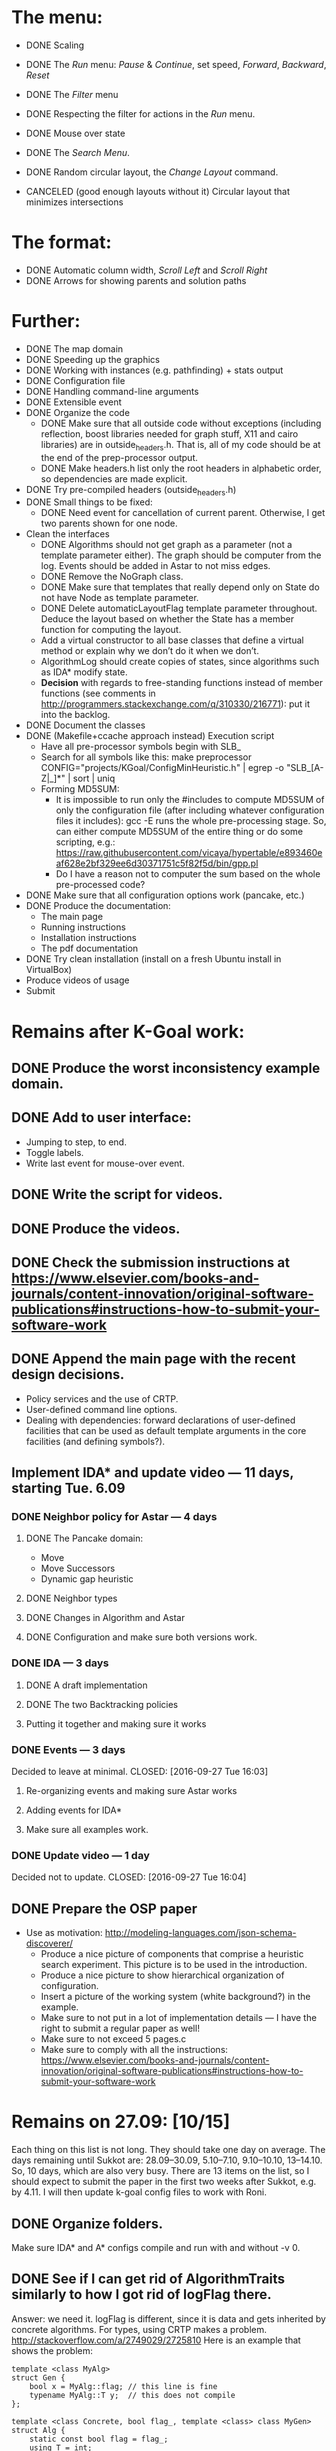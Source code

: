 * The menu:
- DONE Scaling
- DONE The /Run/ menu: /Pause/ & /Continue/, set speed, /Forward/, /Backward/, /Reset/

- DONE The /Filter/ menu 
- DONE Respecting the filter for actions in the /Run/ menu.

- DONE Mouse over state
- DONE The /Search Menu/.

- DONE Random circular layout, the /Change Layout/ command.
- CANCELED (good enough layouts without it) Circular layout that minimizes intersections

* The format:
- DONE Automatic column width, /Scroll Left/ and /Scroll Right/
- DONE Arrows for showing parents and solution paths

* Further:
- DONE The map domain
- DONE Speeding up the graphics
- DONE Working with instances (e.g. pathfinding) + stats output
- DONE Configuration file
- DONE Handling command-line arguments
- DONE Extensible event
- DONE Organize the code
  * DONE Make sure that all outside code without exceptions (including reflection, boost libraries needed for graph stuff, X11 and cairo libraries) are in outside_headers.h. That is, all of my code should be at the end of the prep-processor output.
  * DONE Make headers.h list only the root headers in alphabetic order, so dependencies are made explicit.
- DONE Try pre-compiled headers (outside_headers.h)
- DONE Small things to be fixed:
  + DONE Need event for cancellation of current parent. Otherwise, I get two parents shown for one node.
- Clean the interfaces
  + DONE Algorithms should not get graph as a parameter (not a template parameter either). The graph should be computer from the log. Events should be added in Astar to not miss edges.
  + DONE Remove the NoGraph class.
  + DONE Make sure that templates that really depend only on State do not have Node as template parameter.
  + DONE Delete automaticLayoutFlag template parameter throughout. Deduce the layout based on whether the State has a member function for computing the layout.
  + Add a virtual constructor to all base classes that define a virtual method or explain why we don’t do it when we don’t.
  + AlgorithmLog should create copies of states, since algorithms such as IDA* modify state.
  + *Decision* with regards to free-standing functions instead of member functions (see comments in http://programmers.stackexchange.com/q/310330/216771): put it into the backlog.
- DONE Document the classes
- DONE (Makefile+ccache approach instead) Execution script
  + Have all pre-processor symbols begin with SLB_
  + Search for all symbols like this: make preprocessor CONFIG="projects/KGoal/ConfigMinHeuristic.h" | egrep -o "SLB_[A-Z|_]*" | sort | uniq
  + Forming MD5SUM:
    * It is impossible to run only the #includes to compute MD5SUM of only the configuration file (after including whatever configuration files it includes): gcc -E runs the whole pre-processing stage. So, can either compute MD5SUM of the entire thing or do some scripting, e.g.: https://raw.githubusercontent.com/vicaya/hypertable/e893460eaf628e2bf329ee6d30371751c5f82f5d/bin/gpp.pl
    * Do I have a reason not to computer the sum based on the whole pre-processed code?
- DONE Make sure that all configuration options work (pancake, etc.)
- DONE Produce the documentation:
  + The main page
  + Running instructions
  + Installation instructions
  + The pdf documentation
- DONE Try clean installation (install on a fresh Ubuntu install in VirtualBox)
- Produce videos of usage
- Submit
* Remains after K-Goal work:
** DONE Produce the worst inconsistency example domain.
** DONE Add to user interface:
  - Jumping to step, to end.
  - Toggle labels.
  - Write last event for mouse-over event. 
** DONE Write the script for videos.
** DONE Produce the videos.
** DONE Check the submission instructions at https://www.elsevier.com/books-and-journals/content-innovation/original-software-publications#instructions-how-to-submit-your-software-work
** DONE Append the main page with the recent design decisions.
  - Policy services and the use of CRTP.
  - User-defined command line options.
  - Dealing with dependencies: forward declarations of user-defined facilities that can be used as default template arguments in the core facilities (and defining symbols?).
** Implement IDA* and update video — 11 days, starting Tue. 6.09
*** DONE Neighbor policy for Astar — 4 days
CLOSED: [2016-09-27 Tue 16:03]
**** DONE The Pancake domain:
CLOSED: [2016-09-06 Tue 14:57]
  + Move
  + Move Successors
  + Dynamic gap heuristic
**** DONE Neighbor types
CLOSED: [2016-09-09 Fri 16:15]
**** DONE Changes in Algorithm and Astar
CLOSED: [2016-09-09 Fri 16:15]
**** DONE Configuration and make sure both versions work.
CLOSED: [2016-09-22 Thu 18:41]
*** DONE IDA — 3 days
CLOSED: [2016-09-27 Tue 16:03]
**** DONE A draft implementation
CLOSED: [2016-09-23 Fri 16:00]
**** DONE The two Backtracking policies
CLOSED: [2016-09-23 Fri 16:01]
**** Putting it together and making sure it works
*** DONE Events — 3 days
Decided to leave at minimal.
CLOSED: [2016-09-27 Tue 16:03]
**** Re-organizing events and making sure Astar works
**** Adding events for IDA*
**** Make sure all examples work.
*** DONE Update video — 1 day
Decided not to update.
CLOSED: [2016-09-27 Tue 16:04]
** DONE Prepare the OSP paper
CLOSED: [2016-09-27 Tue 16:04]
- Use as motivation: http://modeling-languages.com/json-schema-discoverer/
  - Produce a nice picture of components that comprise a heuristic search experiment. This picture is to be used in the introduction.
  - Produce a nice picture to show hierarchical organization of configuration.
  - Insert a picture of the working system (white background?) in the example.
  - Make sure to not put in a lot of implementation details — I have the right to submit a regular paper as well!
  - Make sure to not exceed 5 pages.c
  - Make sure to comply with all the instructions: https://www.elsevier.com/books-and-journals/content-innovation/original-software-publications#instructions-how-to-submit-your-software-work
* Remains on 27.09: [10/15]
Each thing on this list is not long. They should take one day on average. The days remaining until Sukkot are: 28.09–30.09, 5.10–7.10, 9.10–10.10, 13–14.10. So, 10 days, which are also very busy. There are 13 items on the list, so I should expect to submit the paper in the first two weeks after Sukkot, e.g. by 4.11. I will then update k-goal config files to work with Roni. 
** DONE Organize folders. 
CLOSED: [2016-09-28 Wed 12:43]
Make sure IDA* and A* configs compile and run with and without -v 0. 
** DONE See if I can get rid of AlgorithmTraits similarly to how I got rid of logFlag there.
CLOSED: [2016-09-28 Wed 15:48]
Answer: we need it. logFlag is different, since it is data and gets inherited by concrete algorithms. For types, using CRTP makes a problem.
http://stackoverflow.com/a/2749029/2725810
Here is an example that shows the problem:
#+BEGIN_SRC C++
template <class MyAlg>
struct Gen {
    bool x = MyAlg::flag; // this line is fine
    typename MyAlg::T y;  // this does not compile
};

template <class Concrete, bool flag_, template <class> class MyGen>
struct Alg {
    static const bool flag = flag_;
    using T = int;

    MyGen<Concrete> g_; // If we have Alg instead of Concrete here, all works
};

template <bool flag_, template <class> class MyGen = Gen>
struct Astar : Alg<Astar<flag_, MyGen>, flag_, MyGen> {
    using Base = Alg<Astar<flag_, MyGen>, flag_, MyGen>;
    using Base::T;
};

int main() {
    Astar<true> a; (void)a;
    return 0;
}
#+END_SRC

** DONE Introduce necessary namespaces and make the naming consistent (singular/plural).
CLOSED: [2016-10-07 Fri 11:14]
There should be a namespace for each policy.
This one turned out to be challenging. Lesson: apply such changes little by little instead of breaking the whole code. The changes are:
- Make Pancake reside in ext::domain::pancake and include namespace specifier with SLB_STATE. Remember about the forward declaration of Pancake. Temporarily derive Pancakes from Domains::Base.
- Make CommandLine::Pancake be ext::domain::pancake::CommandLine.
- Make GapHeuristic also be in ext::domain::pancake.
- Rename CommandLine namespace for commandLine.
- Get rid of domain Domains, rename Domains::Base for DomainBase.
- Make similar changes for the GridMapState and IncWorst domains. Factor out the namespaces into the headers.h.
- Move Astar into ext::algorithm.
- Move DomainBase into a separate file.
- Move AlgorithmTraits into ext::algorithm. In POLICY_TYPES, introduce the Traits alias.
- Move the definition of AlgorithmTraits into algorithm.h. Leave in shared_policies/headers.h only the forward declaration. While on it, move BASE_TRAITS_TYPES to appear after BaseTraits.
- Move all the algorithms into ext::algorithm, factoring ext::algorithm out into headers.h. While on this, simplify the configuration file pancake.idastar.h.
- Rename Events::Base into EventBase. While on it, add a virtual destructor to EventBase.
- Rename the Events namespace for /event/.
- Rename the InstanceMeasures namespace for instanceMeasure and put it into ext::. Move the forward declaration out of instance.h and make it list the actual classes.
- Rename the Nodes namespace for /node/. Move the forward declaration out of declare_default.h and make it list the actual classes. Move ManagedNode out of namespace. Factor out namespaces where forgot to do so.
  Also put events in the ext::event namespace (they were in event:: before).
- Put BacktrackLock policies into ext::policy::backtrackLock::.
- Put generator policies into ext::policy::generator::.
- Put goal handling policies into ext::policy::goalHandler::.
- Put heuristic policies into ext::policy::heuristic::.
- Shorten the names of BacktrackLock policies.
- Shorten the names of generator policies.
- Shorten the names of goal handling policies.
- Put OpenList into ext::policy::openList and rename it to be BucketedStdMap.
- Get rig of the need for NODE_DATA_T in configuration files.
- Factor out ext::policy:: and comment policy::.
- Factor out ext:: and comment it. Also, move grid_map to core/search_base.
- Comment nested namespaces.
- Add slbcore::sb. The names slbcore is temporary to avoid conflicts with boost::core. We will rename it to slb::core later.
- Add slbcore::ui
- Add slbcore::util
- Factor out slbcore::
- Add slb:: and rename slb::slbcore for slb::core.
** DONE Document the components of IDA*.
CLOSED: [2016-10-07 Fri 12:32]
** DONE Document util/ except util/reflection/ and include it in doxygen configuration file.
CLOSED: [2016-10-09 Sun 12:28]
** DONE Make sure the output of doxygen is error-free.
CLOSED: [2016-11-09 Wed 12:45]
- It looks like both this and the following problem will be fixed if we make doxygen ignore include-guards and macros. This is the result of a bug in Doxygen that an #include in a namespace confuses it.
- I prefer to wait: may be the bug will be fixed. Also, the absence of guards has the potential of having things appear in documentation several times.
- After the discussion (http://softwareengineering.stackexchange.com/q/335240/216771), I decided to not include headers inside namespaces.
** DONE Make sure that all the namespaces and namespace members appear correctly in the doxygen configuration.
CLOSED: [2016-11-09 Wed 12:45]
** DONE Either add to bugs or fix the issue with layout computation not converging.
CLOSED: [2016-11-10 Thu 10:11]
Fixed by implementing a layout tolerance based on time limit.
** DONE Make sure that std::move is used wherever needed (i.e. wherever right reference is used).
CLOSED: [2016-11-10 Thu 12:09]
All such instances are found by:
grep "&&" */*/*.h | grep -v "if (\|while (\|assert(\|return \|std::move\|default"
Only 4 instances need to be taken care of.
** DONE Improve the symbols tool.
CLOSED: [2016-11-17 Thu 17:29]
** TODO Re-organize configuration files of the demo — factor out pancake.h and astar.h. Then create grid.astar.h etc. Make final check that all (really all) demo versions run with and without -v 0.
** TODO Update the video.
** TODO Make changes in the documentation: 
- A note about the namespaces matching the physical structure.
- The symbols tool automatically produces the types for the default template arguments.
** TODO Proofread the paper.
** TODO Submit
* After submission
- Update k-goal config files and make sure the scripts produce results comparable with what we have. 
- Understand again why we need this complicated GroupLock in graphics_object and how exactly it works.
- Simplify implementation of logWindow. We can always first decide to which step to move and the move to that step.

